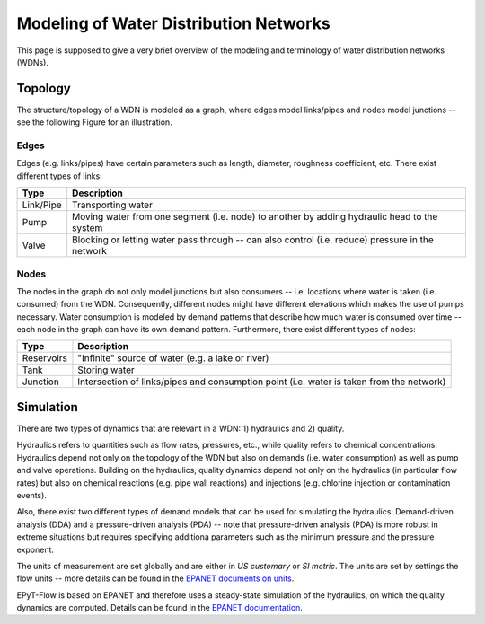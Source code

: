 .. _tut.intro:

***************************************
Modeling of Water Distribution Networks
***************************************

This page is supposed to give a very brief overview of the modeling and terminology of 
water distribution networks (WDNs).

Topology
++++++++

The structure/topology of a WDN is modeled as a graph, where edges model links/pipes 
and nodes model junctions -- see the following Figure for an illustration.

.. image:: _static/net1_plot.png

Edges
-----

Edges (e.g. links/pipes) have certain parameters such as length, diameter,
roughness coefficient, etc. There exist different types of links:

+-----------+--------------------------------------------------------------------------------------------------+
| Type      | Description                                                                                      |
+===========+==================================================================================================+
| Link/Pipe | Transporting water                                                                               | 
+-----------+--------------------------------------------------------------------------------------------------+
| Pump      | Moving water from one segment (i.e. node) to another by adding hydraulic head to the system      |
+-----------+--------------------------------------------------------------------------------------------------+
| Valve     | Blocking or letting water pass through -- can also control (i.e. reduce) pressure in the network |
+-----------+--------------------------------------------------------------------------------------------------+


Nodes
-----

The nodes in the graph do not only model junctions but also consumers -- i.e. locations where
water is taken (i.e. consumed) from the WDN.  Consequently, different nodes might have different
elevations which makes the use of pumps necessary. Water consumption is modeled by demand patterns
that describe how much water is consumed over time -- each node in the graph can have its
own demand pattern. Furthermore, there exist different types of nodes:

+-------------+-------------------------------------------------------------------------------------------+
| Type        | Description                                                                               |
+=============+===========================================================================================+
| Reservoirs  | "Infinite" source of water (e.g. a lake or river)                                         |
+-------------+-------------------------------------------------------------------------------------------+
| Tank        | Storing water                                                                             |
+-------------+-------------------------------------------------------------------------------------------+
| Junction    | Intersection of links/pipes and consumption point (i.e. water is taken from the network)  |
+-------------+-------------------------------------------------------------------------------------------+


Simulation
++++++++++

There are two types of dynamics that are relevant in a WDN: 1) hydraulics and 2) quality.

Hydraulics refers to quantities such as flow rates, pressures, etc., while quality refers to
chemical concentrations. Hydraulics depend not only on the topology of the WDN but also on demands
(i.e. water consumption) as well as pump and valve operations. Building on the hydraulics,
quality dynamics depend not only on the hydraulics (in particular flow rates)  but also on
chemical reactions (e.g. pipe wall reactions) and injections
(e.g. chlorine injection or contamination events).

Also, there exist two different types of demand models that can be used for simulating
the hydraulics: Demand-driven analysis (DDA) and a pressure-driven analysis (PDA) --
note that pressure-driven analysis (PDA) is more robust in extreme situations but requires
specifying additiona parameters such as the minimum pressure and the pressure exponent.

The units of measurement are set globally and are either in *US customary* or *SI metric*.
The units are set by settings the flow units -- more details can be found in the
`EPANET documents on units <https://epanet22.readthedocs.io/en/latest/back_matter.html#units-of-measurement>`_.

EPyT-Flow is based on EPANET and therefore uses a steady-state simulation of the hydraulics,
on which the quality dynamics are computed. Details can be found in the
`EPANET documentation <https://epanet22.readthedocs.io/en/latest/12_analysis_algorithms.html>`_.